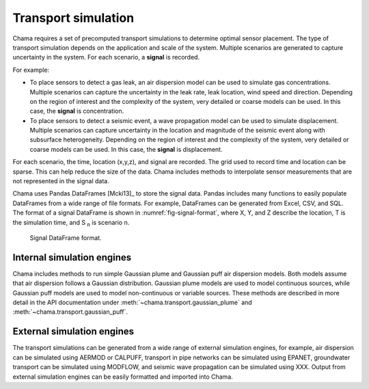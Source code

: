 .. raw:: latex

    \newpage

Transport simulation
==========================

Chama requires a set of precomputed transport simulations to determine optimal sensor placement.
The type of transport simulation depends on the application and scale of the system.  
Multiple scenarios are generated to capture uncertainty in the system.
For each scenario, a **signal** is recorded.

For example:

* To place sensors to detect a gas leak, an air dispersion model can be used to simulate gas concentrations.  
  Multiple scenarios can capture the uncertainty in the leak rate, leak location, wind speed and direction.
  Depending on the region of interest and the complexity of the system, very detailed or coarse models can be used.
  In this case, the **signal** is concentration.

* To place sensors to detect a seismic event, a wave propagation model can be used to simulate displacement.  
  Multiple scenarios can capture uncertainty in the location and magnitude of the seismic event along with subsurface heterogeneity.
  Depending on the region of interest and the complexity of the system, very detailed or coarse models can be used.
  In this case, the **signal** is displacement.

For each scenario, the time, location (x,y,z), and signal are recorded.
The grid used to record time and location can be sparse.  This can help reduce the size of the data.  
Chama includes methods to interpolate sensor measurements that are not represented in the signal data.

Chama uses Pandas DataFrames [Mcki13]_ to store the signal data.
Pandas includes many functions to easily populate DataFrames from a wide range of file formats. 
For example, DataFrames can be generated from Excel, CSV, and SQL.
The format of a signal DataFrame is shown in :numref:`fig-signal-format`, where 
X, Y, and Z describe the location, T is the simulation time, and S :subscript:`n` is scenario n.

.. _fig-signal-format:
.. figure:: figures/signalformat.png
   :scale: 50 %
   :alt: Chama flowchart
   
   Signal DataFrame format.

Internal simulation engines
------------------------------
Chama includes methods to run simple Gaussian plume and Gaussian puff air dispersion models.  
Both models assume that air dispersion follows a Gaussian distribution.  
Gaussian plume models are used to model continuous sources, while 
Gaussian puff models are used to model non-continuous or variable sources.
These methods are described in more detail in the API documentation under 
:meth:`~chama.transport.gaussian_plume` and 
:meth:`~chama.transport.gaussian_puff`.

External simulation engines
------------------------------
The transport simulations can be generated from a wide range of external simulation engines, for example,
air dispersion can be simulated using AERMOD or CALPUFF, 
transport in pipe networks can be simulated using EPANET, 
groundwater transport can be simulated using MODFLOW, and 
seismic wave propagation can be simulated using XXX.
Output from external simulation engines can be easily formatted and imported into Chama.
